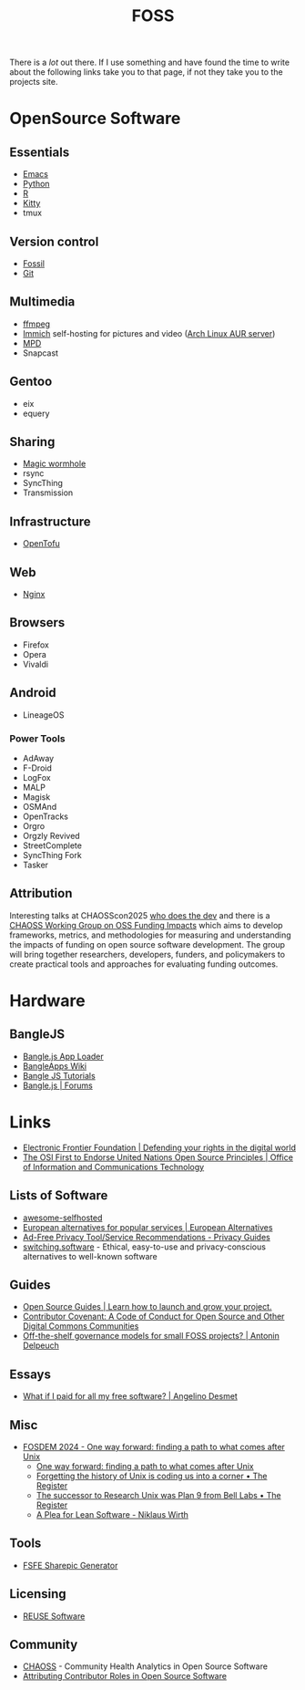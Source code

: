 :PROPERTIES:
:ID:       f277da12-5d6d-46e3-a49c-7bda9254d469
:mtime:    20250329095909 20250323110323 20250224100943 20250207212133 20250202194029 20240924101703 20240504161600 20240329071409 20240222094145 20240218160428 20240217180720 20240215130935 20240209160828 20240123221325 20240121200647
:ctime:    20240121200647
:END:
#+TITLE: FOSS
#+FILETAGS: :foss:linux:open source:software:

There is a /lot/ out there. If I use something and have found the time to write about the following links take you to
that page, if not they take you to the projects site.

* OpenSource Software

** Essentials

+ [[id:754f25a5-3429-4504-8a17-4efea1568eba][Emacs]]
+ [[id:5b5d1562-ecb4-4199-b530-e7993723e112][Python]]
+ [[id:de9a18a7-b4ef-4a9f-ac99-68f3c76488e5][R]]
+ [[id:868b46bc-3594-4cf2-aecb-ca6e1389ac27][Kitty]]
+ tmux

** Version control

+ [[id:f2db46e4-a0fc-4252-b9ca-989239a75d19][Fossil]]
+ [[id:3c905838-8de4-4bb6-9171-98c1332456be][Git]]

** Multimedia

+ [[id:9b22641a-6921-4afa-84fc-1da105a3dfc7][ffmpeg]]
+ [[https://immich.app/docs/overview/introduction][Immich]] self-hosting for pictures and video ([[https://aur.archlinux.org/packages/immich-server][Arch Linux AUR server]])
+ [[https:://musicpd.org][MPD]]
+ Snapcast

** Gentoo

+ eix
+ equery

** Sharing

+ [[https://github.com/magic-wormhole/magic-wormhole][Magic wormhole]]
+ rsync
+ SyncThing
+ Transmission

** Infrastructure

+ [[https://opentofu.org][OpenTofu]]

** Web

+ [[id:3774439d-af75-453e-b3e9-9d578b6bec46][Nginx]]

** Browsers

+ Firefox
+ Opera
+ Vivaldi

** Android

+ LineageOS

*** Power Tools

+ AdAway
+ F-Droid
+ LogFox
+ MALP
+ Magisk
+ OSMAnd
+ OpenTracks
+ Orgro
+ Orgzly Revived
+ StreetComplete
+ SyncThing Fork
+ Tasker

** Attribution

Interesting talks at CHAOSScon2025 [[https://github.com/chaoss/website/blob/main/CHAOSScon/2025Europe/slides/glasnt%20-%20talks%20-%20who%20does%20the%20dev.pdf][who does the dev]] and there is a [[https://github.com/chaoss/wg-funding-impact][CHAOSS Working Group on OSS Funding Impacts]] which
aims to develop frameworks, metrics, and methodologies for measuring and understanding the impacts of funding on open
source software development. The group will bring together researchers, developers, funders, and policymakers to create
practical tools and approaches for evaluating funding outcomes.

* Hardware

** BangleJS

+ [[https://banglejs.com/apps/][Bangle.js App Loader]]
+ [[https://github.com/espruino/BangleApps/wiki][BangleApps Wiki]]
+ [[https://www.espruino.com/Bangle.js2#tutorials][Bangle JS Tutorials]]
+ [[https://forum.espruino.com/microcosms/1424/][Bangle.js | Forums]]

* Links

+ [[https://www.eff.org/][Electronic Frontier Foundation | Defending your rights in the digital world]]
+ [[https://unite.un.org/news/osi-first-endorse-united-nations-open-source-principles][The OSI First to Endorse United Nations Open Source Principles | Office of Information and Communications Technology]]

** Lists of Software

+ [[https://awesome-selfhosted.net/index.html][awesome-selfhosted]]
+ [[https://european-alternatives.eu/alternatives-to][European alternatives for popular services | European Alternatives]]
+ [[https://www.privacyguides.org/en/tools/][Ad-Free Privacy Tool/Service Recommendations - Privacy Guides]]
+ [[https://switching.software/][switching.software]] - Ethical, easy-to-use and privacy-conscious alternatives to well-known software

** Guides

+ [[https://opensource.guide/][Open Source Guides | Learn how to launch and grow your project.]]
+ [[https://www.contributor-covenant.org/][Contributor Covenant: A Code of Conduct for Open Source and Other Digital Commons Communities]]
+ [[https://antonin.delpeuch.eu/posts/off-the-shelf-governance-models-for-small-foss-projects/][Off-the-shelf governance models for small FOSS projects? | Antonin Delpeuch]]

** Essays

+ [[https://www.cynicusrex.com/file/takemymoney.html][What if I paid for all my free software? | Angelino Desmet]]

** Misc

+ [[https://fosdem.org/2024/schedule/event/fosdem-2024-3095-one-way-forward-finding-a-path-to-what-comes-after-unix/][FOSDEM 2024 - One way forward: finding a path to what comes after Unix]]
  + [[https://fosdem.org/2024/schedule/event/fosdem-2024-3095-one-way-forward-finding-a-path-to-what-comes-after-unix/][One way forward: finding a path to what comes after Unix]]
  + [[https://www.theregister.com/2024/02/16/what_is_unix/][Forgetting the history of Unix is coding us into a corner • The Register]]
  + [[https://www.theregister.com/2024/02/21/successor_to_unix_plan_9/][The successor to Research Unix was Plan 9 from Bell Labs • The Register]]
  + [[https://cr.yp.to/bib/1995/wirth.pdf][A Plea for Lean Software - Niklaus Wirth]]

** Tools

+ [[https://sharepic.fsfe.org/][FSFE Sharepic Generator]]

** Licensing

+ [[https://reuse.software/][REUSE Software]]

** Community

+ [[https://chaoss.community/][CHAOSS]] - Community Health Analytics in Open Source Software
+ [[https://whodoesthe.dev/][Attributing Contributor Roles in Open Source Software]]
